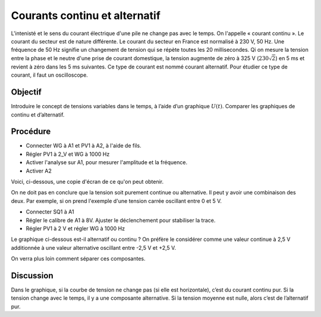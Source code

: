 Courants continu et alternatif
==============================

L'intenisté et le sens du courant électrique d'une pile ne change pas avec le temps.
On l'appelle « courant continu ». Le courant du secteur est de nature différente.
Le courant du secteur en France est normalisé à 230 V, 50 Hz. Une fréquence de
50 Hz signifie un changement de tension qui se répète toutes les 20 millisecondes.
Qi on mesure la tension entre la phase et le neutre d'une prise de courant
domestique, la tension augmente de zéro à 325 V (:math:`230 \sqrt{2}`) en 5 ms
et revient à zéro dans les 5 ms suivantes. Ce type de courant est nommé courant
alternatif. Pour étudier ce type de courant, il faut un oscilloscope.

Objectif
--------

Introduire le concept de tensions variables dans le temps, à l’aide d’un
graphique :math:`U(t)`. Comparer les graphiques de continu et
d’alternatif.

.. image:: schematics/ac-dc.svg
	   :width: 300px
		   
Procédure
---------

-  Connecter WG à A1 et PV1 à A2, à l'aide de fils.
-  Régler PV1 à 2_V et WG à 1000 Hz
-  Activer l'analyse sur A1, pour mesurer l'amplitude et la fréquence.
-  Activer A2

Voici, ci-dessous, une copie d'écran de ce qu'on peut obtenir.

.. image:: pics/ac-dc-screen.png
	   :width: 300px

On ne doit pas en conclure que la tension soit purement continue ou alternative.
Il peut y avoir une combinaison des deux. Par exemple, si on prend l'exemple
d'une tension carrée oscillant entre 0 et 5 V.

-  Connecter SQ1 à A1
-  Régler le calibre de A1 à 8V. Ajuster le déclenchement pour stabiliser la trace.
-  Régler PV1 à 2 V et régler WG à 1000 Hz

Le graphique ci-dessous est-il alternatif ou continu ? On préfère le considérer
comme une valeur continue à 2,5 V additionnée à une valeur alternative oscillant
entre -2,5 V et +2,5 V.

On verra plus loin comment séparer ces composantes.

.. image:: pics/sqr-wave-screen.png
	   :width: 300px
	   
Discussion
----------

Dans le graphique, si la courbe de tension ne change pas (si elle est
horizontale), c’est du courant continu pur. Si la tension change avec le
temps, il y a une composante alternative. Si la tension moyenne est
nulle, alors c’est de l’alternatif pur.

